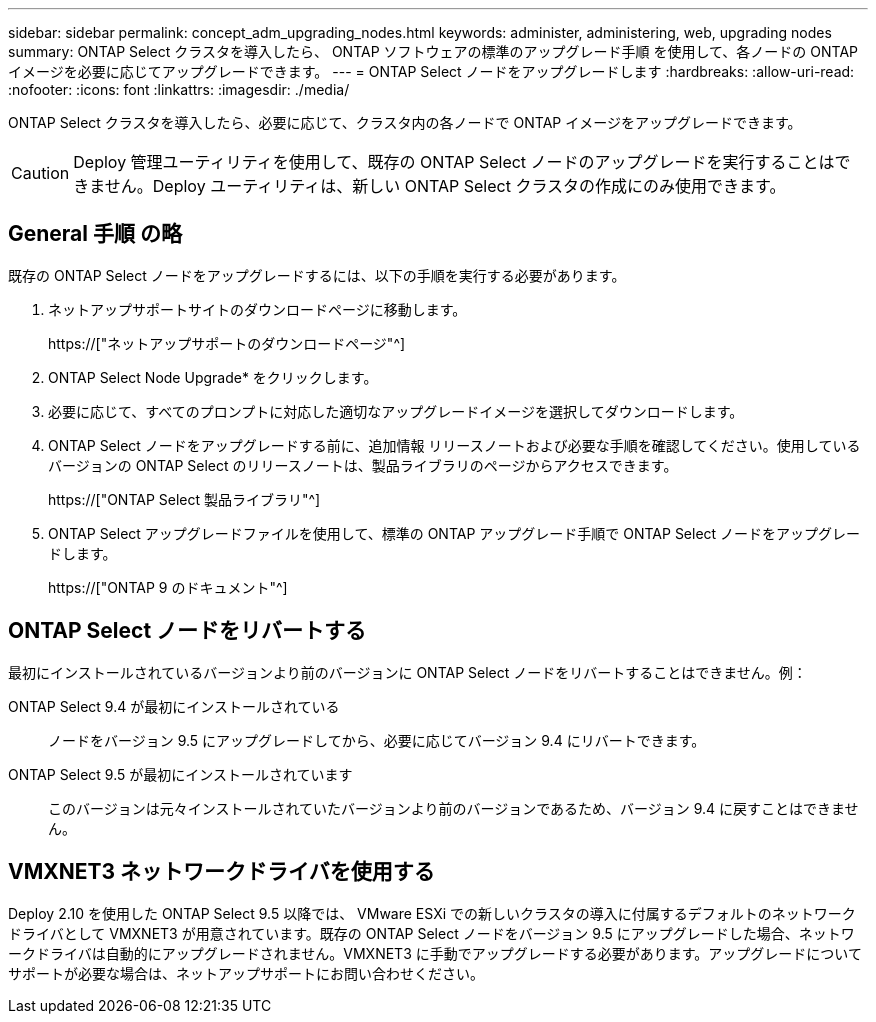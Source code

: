 ---
sidebar: sidebar 
permalink: concept_adm_upgrading_nodes.html 
keywords: administer, administering, web, upgrading nodes 
summary: ONTAP Select クラスタを導入したら、 ONTAP ソフトウェアの標準のアップグレード手順 を使用して、各ノードの ONTAP イメージを必要に応じてアップグレードできます。 
---
= ONTAP Select ノードをアップグレードします
:hardbreaks:
:allow-uri-read: 
:nofooter: 
:icons: font
:linkattrs: 
:imagesdir: ./media/


[role="lead"]
ONTAP Select クラスタを導入したら、必要に応じて、クラスタ内の各ノードで ONTAP イメージをアップグレードできます。


CAUTION: Deploy 管理ユーティリティを使用して、既存の ONTAP Select ノードのアップグレードを実行することはできません。Deploy ユーティリティは、新しい ONTAP Select クラスタの作成にのみ使用できます。



== General 手順 の略

既存の ONTAP Select ノードをアップグレードするには、以下の手順を実行する必要があります。

. ネットアップサポートサイトのダウンロードページに移動します。
+
https://["ネットアップサポートのダウンロードページ"^]

. ONTAP Select Node Upgrade* をクリックします。
. 必要に応じて、すべてのプロンプトに対応した適切なアップグレードイメージを選択してダウンロードします。
. ONTAP Select ノードをアップグレードする前に、追加情報 リリースノートおよび必要な手順を確認してください。使用しているバージョンの ONTAP Select のリリースノートは、製品ライブラリのページからアクセスできます。
+
https://["ONTAP Select 製品ライブラリ"^]

. ONTAP Select アップグレードファイルを使用して、標準の ONTAP アップグレード手順で ONTAP Select ノードをアップグレードします。
+
https://["ONTAP 9 のドキュメント"^]





== ONTAP Select ノードをリバートする

最初にインストールされているバージョンより前のバージョンに ONTAP Select ノードをリバートすることはできません。例：

ONTAP Select 9.4 が最初にインストールされている:: ノードをバージョン 9.5 にアップグレードしてから、必要に応じてバージョン 9.4 にリバートできます。
ONTAP Select 9.5 が最初にインストールされています:: このバージョンは元々インストールされていたバージョンより前のバージョンであるため、バージョン 9.4 に戻すことはできません。




== VMXNET3 ネットワークドライバを使用する

Deploy 2.10 を使用した ONTAP Select 9.5 以降では、 VMware ESXi での新しいクラスタの導入に付属するデフォルトのネットワークドライバとして VMXNET3 が用意されています。既存の ONTAP Select ノードをバージョン 9.5 にアップグレードした場合、ネットワークドライバは自動的にアップグレードされません。VMXNET3 に手動でアップグレードする必要があります。アップグレードについてサポートが必要な場合は、ネットアップサポートにお問い合わせください。
